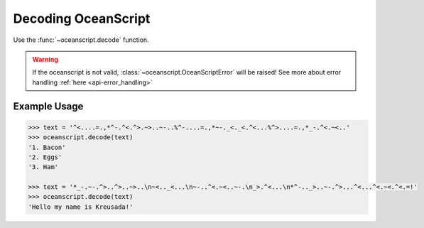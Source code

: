 .. _api-decoding:

Decoding OceanScript
====================

Use the :func:`~oceanscript.decode` function.

.. warning::

    If the oceanscript is not valid, :class:`~oceanscript.OceanScriptError`
    will be raised! See more about error handling :ref:`here <api-error_handling>`

^^^^^^^^^^^^^
Example Usage
^^^^^^^^^^^^^

.. code-block:: python

    >>> text = '^<....=.,*^-.^<.^>.~>..~-..%^-....=.,*~-._<._<.^<...%^>....=.,*_-.^<.~<..'
    >>> oceanscript.decode(text)
    '1. Bacon'
    '2. Eggs'
    '3. Ham'

    >>> text = '*_-.~-.^>..^>..~>..\n~<.._<...\n~-..^<.~<..~-.\n_>.^<...\n*^-.._>..~-.^>...^<...^<.~<.^<.=!'
    >>> oceanscript.decode(text)
    'Hello my name is Kreusada!'
